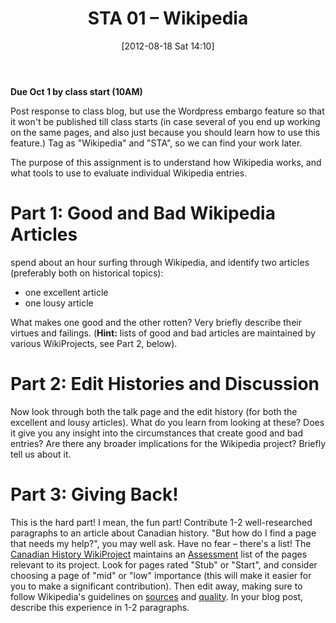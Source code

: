 #+POSTID: 57
#+DATE: [2012-08-18 Sat 14:10]
#+OPTIONS: toc:nil num:nil todo:nil pri:nil tags:nil ^:nil TeX:nil
#+CATEGORY: 
#+TAGS:
#+DESCRIPTION:
#+TITLE: STA 01 -- Wikipedia
#+PARENT: Assignments, 


*Due Oct 1 by class start (10AM)* 

Post response to class blog, but use the Wordpress embargo feature so that it won't be published till class starts (in case several of you end up working on the same pages, and also just because you should learn how to use this feature.) Tag as "Wikipedia" and "STA", so we can find your work later.  

The purpose of this assignment is to understand how Wikipedia works, and what tools to use to evaluate individual Wikipedia entries.  

* Part 1: Good and Bad Wikipedia Articles
spend about an hour surfing through Wikipedia, and identify two articles (preferably both on historical topics):
- one excellent article
- one lousy article
What makes one good and the other rotten? Very briefly describe their virtues and failings.
(*Hint:* lists of good and bad articles are maintained by various WikiProjects, see Part 2, below).  

* Part 2: Edit Histories and Discussion
Now look through both the talk page and the edit history (for both the excellent and lousy articles).  What do you learn from looking at these?  Does it give you any insight into the circumstances that create good and bad entries?  Are there any broader implications for the Wikipedia project?  Briefly tell us about it.  

* Part 3: Giving Back!
This is the hard part! I mean, the fun part! Contribute 1-2 well-researched paragraphs to an article about Canadian history.  "But how do I find a page that needs my help?", you may well ask.  Have no fear -- there's a list!  The [[https://en.wikipedia.org/wiki/Wikipedia:WikiProject_History_of_Canada][Canadian History WikiProject]] maintains an [[https://en.wikipedia.org/wiki/Wikipedia:WikiProject_History_of_Canada/Assessment][Assessment]] list of the pages relevant to its project.  Look for pages rated "Stub" or "Start", and consider choosing a page of "mid" or "low" importance (this will make it easier for you to make a significant contribution).  Then edit away, making sure to follow Wikipedia's guidelines on [[http://en.wikipedia.org/wiki/Wikipedia:Identifying_reliable_sources][sources]] and [[http://en.wikipedia.org/wiki/Wikipedia:Good_article_criteria][quality]].  In your blog post, describe this experience in 1-2 paragraphs.  
